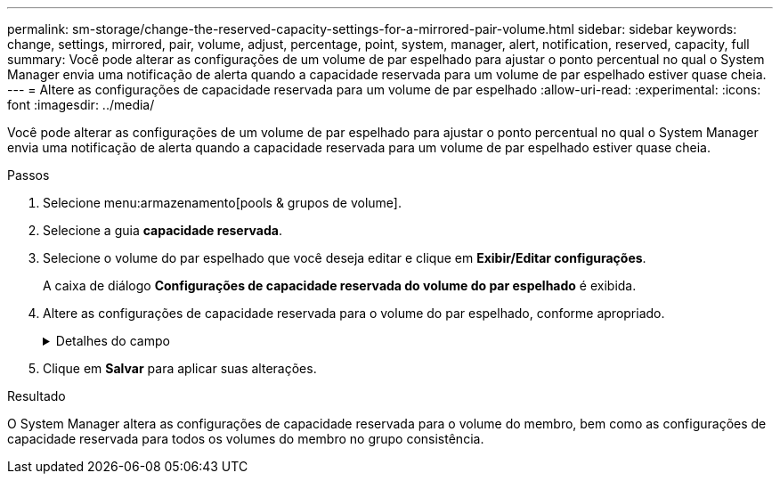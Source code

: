 ---
permalink: sm-storage/change-the-reserved-capacity-settings-for-a-mirrored-pair-volume.html 
sidebar: sidebar 
keywords: change, settings, mirrored, pair, volume, adjust, percentage, point, system, manager, alert, notification, reserved, capacity, full 
summary: Você pode alterar as configurações de um volume de par espelhado para ajustar o ponto percentual no qual o System Manager envia uma notificação de alerta quando a capacidade reservada para um volume de par espelhado estiver quase cheia. 
---
= Altere as configurações de capacidade reservada para um volume de par espelhado
:allow-uri-read: 
:experimental: 
:icons: font
:imagesdir: ../media/


[role="lead"]
Você pode alterar as configurações de um volume de par espelhado para ajustar o ponto percentual no qual o System Manager envia uma notificação de alerta quando a capacidade reservada para um volume de par espelhado estiver quase cheia.

.Passos
. Selecione menu:armazenamento[pools & grupos de volume].
. Selecione a guia *capacidade reservada*.
. Selecione o volume do par espelhado que você deseja editar e clique em *Exibir/Editar configurações*.
+
A caixa de diálogo *Configurações de capacidade reservada do volume do par espelhado* é exibida.

. Altere as configurações de capacidade reservada para o volume do par espelhado, conforme apropriado.
+
.Detalhes do campo
[%collapsible]
====
[cols="1a,3a"]
|===
| Definição | Descrição 


 a| 
Alerta-me quando...
 a| 
Use a caixa giratório para ajustar o ponto percentual no qual o System Manager envia uma notificação de alerta quando a capacidade reservada para um par espelhado estiver quase cheia.

Quando a capacidade reservada para o par espelhado excede o limite especificado, o System Manager envia um alerta, permitindo que você aumente a capacidade reservada.


NOTE: Alterar a configuração Alerta para um par espelhado altera a configuração Alerta para todos os pares espelhados que pertencem ao mesmo grupo de consistência de espelho.



 a| 
Política de capacidade reservada completa
 a| 
Você pode escolher uma das seguintes políticas:

** *Limpar imagem de snapshot mais antiga* – o System Manager limpa automaticamente a imagem de snapshot mais antiga do grupo de consistência, que libera a capacidade reservada do membro para reutilização dentro do grupo.
** *Rejeitar gravações no volume base* – quando a capacidade reservada atinge sua porcentagem máxima definida, o System Manager rejeita qualquer solicitação de gravação de e/S para o volume base que acionou o acesso à capacidade reservada.


|===
====
. Clique em *Salvar* para aplicar suas alterações.


.Resultado
O System Manager altera as configurações de capacidade reservada para o volume do membro, bem como as configurações de capacidade reservada para todos os volumes do membro no grupo consistência.
